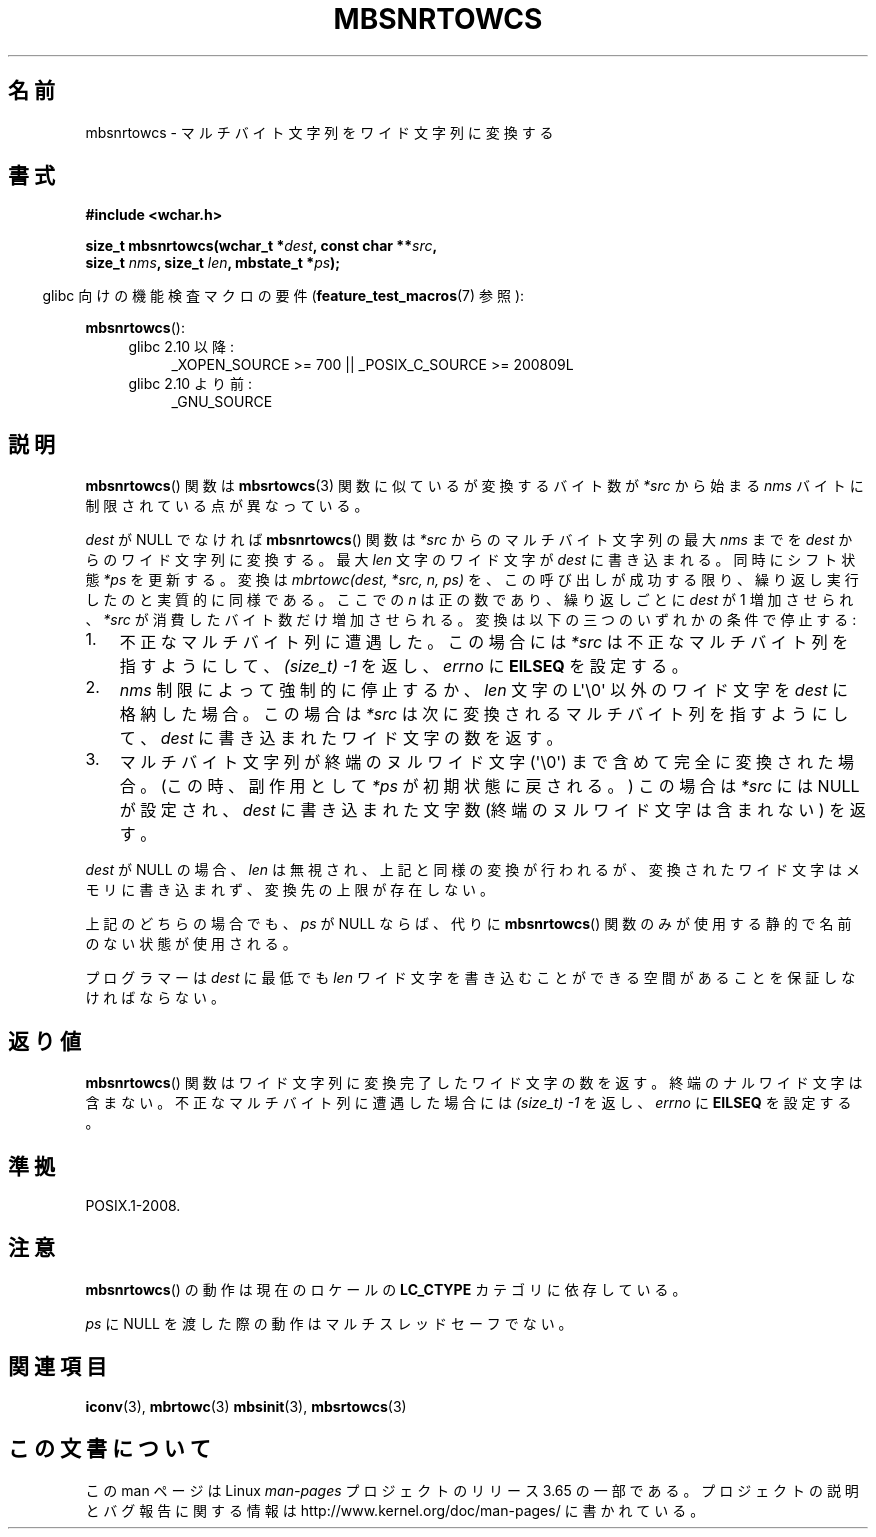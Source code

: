 .\" Copyright (c) Bruno Haible <haible@clisp.cons.org>
.\"
.\" %%%LICENSE_START(GPLv2+_DOC_ONEPARA)
.\" This is free documentation; you can redistribute it and/or
.\" modify it under the terms of the GNU General Public License as
.\" published by the Free Software Foundation; either version 2 of
.\" the License, or (at your option) any later version.
.\" %%%LICENSE_END
.\"
.\" References consulted:
.\"   GNU glibc-2 source code and manual
.\"   Dinkumware C library reference http://www.dinkumware.com/
.\"   OpenGroup's Single UNIX specification http://www.UNIX-systems.org/online.html
.\"
.\"*******************************************************************
.\"
.\" This file was generated with po4a. Translate the source file.
.\"
.\"*******************************************************************
.\"
.\" Japanese Version Copyright (c) 1999 HANATAKA Shinya
.\"         all rights reserved.
.\" Translated Tue Jan 11 00:56:10 JST 2000
.\"         by HANATAKA Shinya <hanataka@abyss.rim.or.jp>
.\"
.TH MBSNRTOWCS 3 2014\-03\-18 GNU "Linux Programmer's Manual"
.SH 名前
mbsnrtowcs \- マルチバイト文字列をワイド文字列に変換する
.SH 書式
.nf
\fB#include <wchar.h>\fP
.sp
\fBsize_t mbsnrtowcs(wchar_t *\fP\fIdest\fP\fB, const char **\fP\fIsrc\fP\fB,\fP
\fB                  size_t \fP\fInms\fP\fB, size_t \fP\fIlen\fP\fB, mbstate_t *\fP\fIps\fP\fB);\fP
.fi
.sp
.in -4n
glibc 向けの機能検査マクロの要件 (\fBfeature_test_macros\fP(7)  参照):
.in
.sp
\fBmbsnrtowcs\fP():
.PD 0
.ad l
.RS 4
.TP  4
glibc 2.10 以降:
_XOPEN_SOURCE\ >=\ 700 || _POSIX_C_SOURCE\ >=\ 200809L
.TP 
glibc 2.10 より前:
_GNU_SOURCE
.RE
.ad
.PD
.SH 説明
\fBmbsnrtowcs\fP()  関数は \fBmbsrtowcs\fP(3)  関数に似ているが 変換するバイト数が \fI*src\fP から始まる
\fInms\fP バイトに制限されている 点が異なっている。
.PP
\fIdest\fP が NULL でなければ \fBmbsnrtowcs\fP()  関数は \fI*src\fP からのマルチバイト文字列の最大 \fInms\fP までを
\fIdest\fP からのワイド文字列に変換する。 最大 \fIlen\fP 文字のワイド文字が \fIdest\fP に書き込まれる。 同時にシフト状態 \fI*ps\fP
を更新する。 変換は \fImbrtowc(dest, *src, n, ps)\fP
を、この呼び出しが成功する限り、繰り返し実行したのと実質的に同様である。 ここでの \fIn\fP は正の数であり、繰り返しごとに \fIdest\fP が 1
増加させられ、 \fI*src\fP が消費したバイト数だけ増加させられる。変換は以下の三つの いずれかの条件で停止する:
.IP 1. 3
不正なマルチバイト列に遭遇した。この場合には \fI*src\fP は不正な マルチバイト列を指すようにして、 \fI(size_t)\ \-1\fP
を返し、\fIerrno\fP に \fBEILSEQ\fP を設定する。
.IP 2.
\fInms\fP 制限によって強制的に停止するか、\fIlen\fP 文字の L\(aq\e0\(aq 以外の ワイド文字を \fIdest\fP
に格納した場合。この場合は \fI*src\fP は 次に変換されるマルチバイト列を指すようにして、\fIdest\fP に書き込まれた ワイド文字の数を返す。
.IP 3.
マルチバイト文字列が終端のヌルワイド文字 (\(aq\e0\(aq)  まで含めて完全に変換された場合。 (この時、副作用として \fI*ps\fP
が初期状態に戻される。)  この場合は \fI*src\fP には NULL が設定され、 \fIdest\fP に書き込まれた文字数 (終端の
ヌルワイド文字は含まれない) を返す。
.PP
\fIdest\fP が NULL の場合、\fIlen\fP は無視され、上記と同様の変換が 行われるが、変換されたワイド文字はメモリに書き込まれず、変換先の上限
が存在しない。
.PP
上記のどちらの場合でも、\fIps\fP が NULL ならば、 代りに \fBmbsnrtowcs\fP() 関数のみが使用する静的で名前のない状態が使用される。
.PP
プログラマーは \fIdest\fP に最低でも \fIlen\fP ワイド文字を書き込むこ とができる空間があることを保証しなければならない。
.SH 返り値
\fBmbsnrtowcs\fP()  関数はワイド文字列に変換完了したワイド文字の数を返す。
終端のナルワイド文字は含まない。不正なマルチバイト列に遭遇した場合には \fI(size_t)\ \-1\fP を返し、\fIerrno\fP に \fBEILSEQ\fP
を設定する。
.SH 準拠
POSIX.1\-2008.
.SH 注意
\fBmbsnrtowcs\fP()  の動作は現在のロケールの \fBLC_CTYPE\fP カテゴリに依存している。
.PP
\fIps\fP に NULL を渡した際の動作はマルチスレッドセーフでない。
.SH 関連項目
\fBiconv\fP(3), \fBmbrtowc\fP(3)  \fBmbsinit\fP(3), \fBmbsrtowcs\fP(3)
.SH この文書について
この man ページは Linux \fIman\-pages\fP プロジェクトのリリース 3.65 の一部
である。プロジェクトの説明とバグ報告に関する情報は
http://www.kernel.org/doc/man\-pages/ に書かれている。
